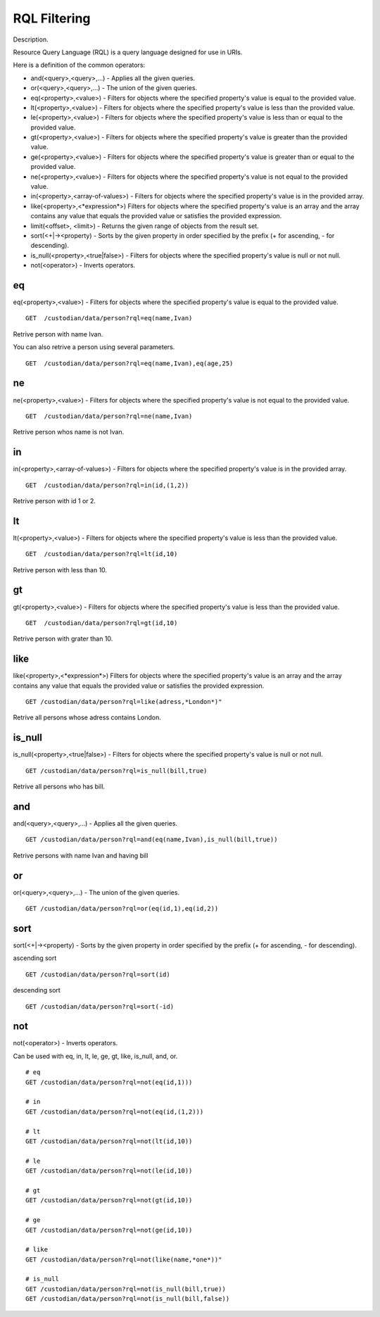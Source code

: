 .. _rql:

RQL Filtering
=============

Description.

Resource Query Language (RQL) is a query language designed for use in URIs.

Here is a definition of the common operators:

* and(<query>,<query>,...) - Applies all the given queries.
* or(<query>,<query>,...) - The union of the given queries.
* eq(<property>,<value>) - Filters for objects where the specified property's value is equal to the provided value.
* lt(<property>,<value>) - Filters for objects where the specified property's value is less than the provided value.
* le(<property>,<value>) - Filters for objects where the specified property's value is less than or equal to the provided value.
* gt(<property>,<value>) - Filters for objects where the specified property's value is greater than the provided value.
* ge(<property>,<value>) - Filters for objects where the specified property's value is greater than or equal to the provided value.
* ne(<property>,<value>) - Filters for objects where the specified property's value is not equal to the provided value.
* in(<property>,<array-of-values>) - Filters for objects where the specified property's value is in the provided array.
* like(<property>,<\*expression\*>) Filters for objects where the specified property's value is an array and the array contains any value that equals the provided value or satisfies the provided expression.
* limit(<offset>, <limit>) - Returns the given range of objects from the result set.
* sort(<+|-><property) - Sorts by the given property in order specified by the prefix (+ for ascending, - for descending).
* is_null(<property>,<true|false>) - Filters for objects where the specified property's value is null or not null.
* not(<operator>) - Inverts operators.

eq
---
eq(<property>,<value>) - Filters for objects where the specified property's value is equal to the provided value.

::

    GET  /custodian/data/person?rql=eq(name,Ivan)

Retrive person with name Ivan.

You can also retrive a person using several parameters.

::

    GET  /custodian/data/person?rql=eq(name,Ivan),eq(age,25)

ne
---
ne(<property>,<value>) - Filters for objects where the specified property's value is not equal to the provided value.

::

    GET  /custodian/data/person?rql=ne(name,Ivan)

Retrive person whos name is not Ivan.

in
---
in(<property>,<array-of-values>) - Filters for objects where the specified property's value is in the provided array.

::

    GET  /custodian/data/person?rql=in(id,(1,2))

Retrive person with id 1 or 2.

lt
---
lt(<property>,<value>) - Filters for objects where the specified property's value is less than the provided value.

::

    GET  /custodian/data/person?rql=lt(id,10)

Retrive person with less than 10.

gt
---
gt(<property>,<value>) - Filters for objects where the specified property's value is less than the provided value.

::

    GET  /custodian/data/person?rql=gt(id,10)

Retrive person with grater than 10.

like
----
like(<property>,<\*expression\*>) Filters for objects where the specified property's value is an array and the array contains any value that equals the provided value or satisfies the provided expression.

::

    GET /custodian/data/person?rql=like(adress,*London*)"

Retrive all persons whose adress contains London.

is_null
-------
is_null(<property>,<true|false>) - Filters for objects where the specified property's value is null or not null.

::

    GET /custodian/data/person?rql=is_null(bill,true)

Retrive all persons who has bill.

and
---
and(<query>,<query>,...) - Applies all the given queries.

::

    GET /custodian/data/person?rql=and(eq(name,Ivan),is_null(bill,true))

Retrive persons with name Ivan and having bill

or
---
or(<query>,<query>,...) - The union of the given queries.

::

    GET /custodian/data/person?rql=or(eq(id,1),eq(id,2))


sort
----
sort(<+|-><property) - Sorts by the given property in order specified by the prefix (+ for ascending, - for descending).

ascending sort

::

    GET /custodian/data/person?rql=sort(id)

descending sort

::

    GET /custodian/data/person?rql=sort(-id)


not
---
not(<operator>) - Inverts operators.

Can be used with eq, in, lt, le, ge, gt, like, is_null, and, or.

::

    # eq
    GET /custodian/data/person?rql=not(eq(id,1)))

    # in
    GET /custodian/data/person?rql=not(eq(id,(1,2)))

    # lt
    GET /custodian/data/person?rql=not(lt(id,10))

    # le
    GET /custodian/data/person?rql=not(le(id,10))

    # gt
    GET /custodian/data/person?rql=not(gt(id,10))

    # ge
    GET /custodian/data/person?rql=not(ge(id,10))

    # like
    GET /custodian/data/person?rql=not(like(name,*one*))"

    # is_null
    GET /custodian/data/person?rql=not(is_null(bill,true))
    GET /custodian/data/person?rql=not(is_null(bill,false))